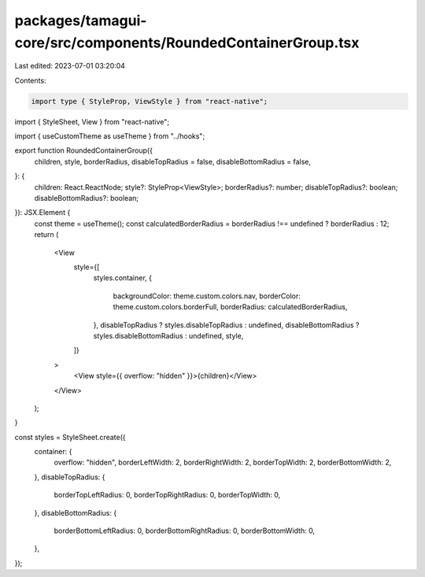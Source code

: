 packages/tamagui-core/src/components/RoundedContainerGroup.tsx
==============================================================

Last edited: 2023-07-01 03:20:04

Contents:

.. code-block:: tsx

    import type { StyleProp, ViewStyle } from "react-native";
import { StyleSheet, View } from "react-native";

import { useCustomTheme as useTheme } from "../hooks";

export function RoundedContainerGroup({
  children,
  style,
  borderRadius,
  disableTopRadius = false,
  disableBottomRadius = false,
}: {
  children: React.ReactNode;
  style?: StyleProp<ViewStyle>;
  borderRadius?: number;
  disableTopRadius?: boolean;
  disableBottomRadius?: boolean;
}): JSX.Element {
  const theme = useTheme();
  const calculatedBorderRadius = borderRadius !== undefined ? borderRadius : 12;
  return (
    <View
      style={[
        styles.container,
        {
          backgroundColor: theme.custom.colors.nav,
          borderColor: theme.custom.colors.borderFull,
          borderRadius: calculatedBorderRadius,
        },
        disableTopRadius ? styles.disableTopRadius : undefined,
        disableBottomRadius ? styles.disableBottomRadius : undefined,
        style,
      ]}
    >
      <View style={{ overflow: "hidden" }}>{children}</View>
    </View>
  );
}

const styles = StyleSheet.create({
  container: {
    overflow: "hidden",
    borderLeftWidth: 2,
    borderRightWidth: 2,
    borderTopWidth: 2,
    borderBottomWidth: 2,
  },
  disableTopRadius: {
    borderTopLeftRadius: 0,
    borderTopRightRadius: 0,
    borderTopWidth: 0,
  },
  disableBottomRadius: {
    borderBottomLeftRadius: 0,
    borderBottomRightRadius: 0,
    borderBottomWidth: 0,
  },
});


